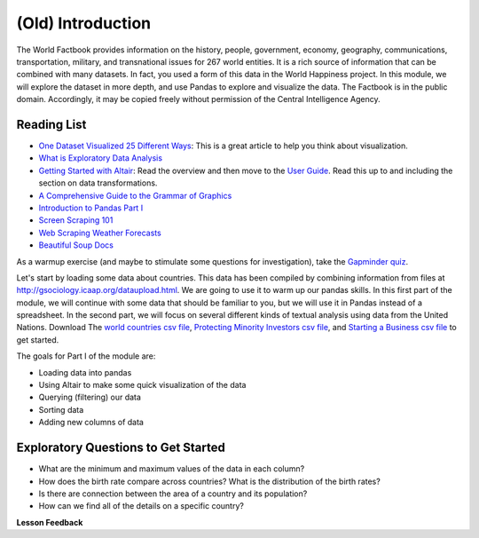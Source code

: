 .. Copyright (C)  Google, Runestone Interactive LLC
   This work is licensed under the Creative Commons Attribution-ShareAlike 4.0
   International License. To view a copy of this license, visit
   http://creativecommons.org/licenses/by-sa/4.0/.


(Old) Introduction
===================

The World Factbook provides information on the history, people, government,
economy, geography, communications, transportation, military, and transnational
issues for 267 world entities. It is a rich source of information that can be
combined with many datasets. In fact, you used a form of this data in the World
Happiness project. In this module, we will explore the dataset in more depth,
and use Pandas to explore and visualize the data. The Factbook is in the public
domain. Accordingly, it may be copied freely without permission of the Central
Intelligence Agency.

Reading List
------------

-  `One Dataset Visualized 25 Different Ways <https://flowingdata.com/2017/01/24/one-dataset-visualized-25-ways/>`_:
   This is a great article to help you think about visualization.
- `What is Exploratory Data Analysis <https://towardsdatascience.com/exploratory-data-analysis-8fc1cb20fd15>`_
-  `Getting Started with Altair <https://altair-viz.github.io/getting_started/starting.html>`_:
   Read the overview and then move to the
   `User Guide <https://altair-viz.github.io/user_guide/data.html>`_. Read this
   up to and including the section on data transformations.
-  `A Comprehensive Guide to the Grammar of Graphics <https://towardsdatascience.com/a-comprehensive-guide-to-the-grammar-of-graphics-for-effective-visualization-of-multi-dimensional-1f92b4ed4149>`_
-  `Introduction to Pandas Part I <http://www.gregreda.com/2013/10/26/intro-to-pandas-data-structures/>`_
-  `Screen Scraping 101 <https://hackernoon.com/web-scraping-tutorial-with-python-tips-and-tricks-db070e70e071>`_
-  `Web Scraping Weather Forecasts <https://www.dataquest.io/blog/web-scraping-tutorial-python/>`_
-  `Beautiful Soup Docs <https://www.crummy.com/software/BeautifulSoup/bs4/doc/>`_

As a warmup exercise (and maybe to stimulate some questions for investigation),
take the `Gapminder quiz <http://forms.gapminder.org/s3/test-2018>`_.

Let's start by loading some data about countries. This data has been compiled by
combining information from files at http://gsociology.icaap.org/dataupload.html.
We are going to use it to warm up our pandas skills. In this first part of the
module, we will continue with some data that should be familiar to you, but we
will use it in Pandas instead of a spreadsheet. In the second part, we will
focus on several different kinds of textual analysis using data from the United
Nations.  Download The `world countries csv file <../_static/world_countries.csv>`_,
`Protecting Minority Investors csv file <../_static/protecting_minority_investors.csv>`_, and
`Starting a Business csv file <../_static/starting_a_business.csv>`_ to get started.

The goals for Part I of the module are:

-  Loading data into pandas
-  Using Altair to make some quick visualization of the data
-  Querying (filtering) our data
-  Sorting data
-  Adding new columns of data


Exploratory Questions to Get Started
------------------------------------

-  What are the minimum and maximum values of the data in each column?
-  How does the birth rate compare across countries? What is the distribution of
   the birth rates?
-  Is there are connection between the area of a country and its population?
-  How can we find all of the details on a specific country?


**Lesson Feedback**

.. poll:: LearningZone_6_1
    :option_1: Comfort Zone
    :option_2: Learning Zone
    :option_3: Panic Zone

    During this lesson I was primarily in my...

.. poll:: Time_6_1
    :option_1: Very little time
    :option_2: A reasonable amount of time
    :option_3: More time than is reasonable

    Completing this lesson took...

.. poll:: TaskValue_6_1
    :option_1: Don't seem worth learning
    :option_2: May be worth learning
    :option_3: Are definitely worth learning

    Based on my own interests and needs, the things taught in this lesson...

.. poll:: Expectancy_6_1
    :option_1: Definitely within reach
    :option_2: Within reach if I try my hardest
    :option_3: Out of reach no matter how hard I try

    For me to master the things taught in this lesson feels...